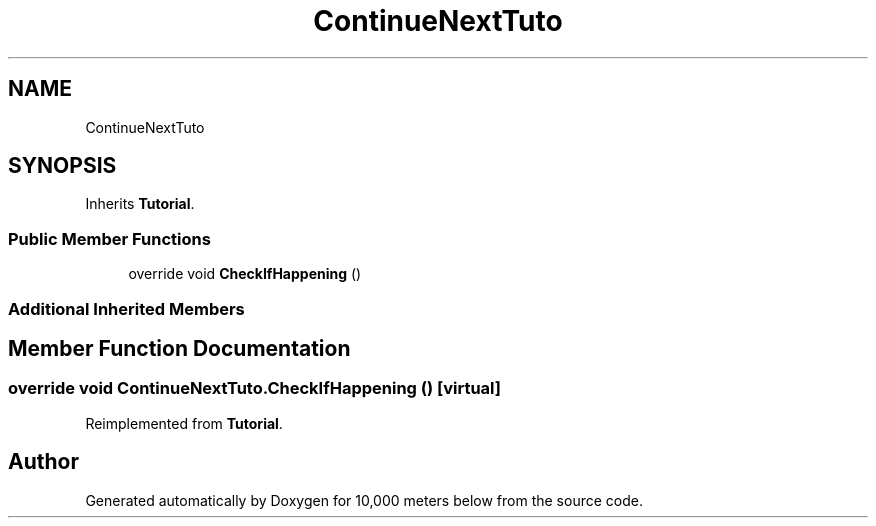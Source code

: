 .TH "ContinueNextTuto" 3 "Sun Dec 12 2021" "10,000 meters below" \" -*- nroff -*-
.ad l
.nh
.SH NAME
ContinueNextTuto
.SH SYNOPSIS
.br
.PP
.PP
Inherits \fBTutorial\fP\&.
.SS "Public Member Functions"

.in +1c
.ti -1c
.RI "override void \fBCheckIfHappening\fP ()"
.br
.in -1c
.SS "Additional Inherited Members"
.SH "Member Function Documentation"
.PP 
.SS "override void ContinueNextTuto\&.CheckIfHappening ()\fC [virtual]\fP"

.PP
Reimplemented from \fBTutorial\fP\&.

.SH "Author"
.PP 
Generated automatically by Doxygen for 10,000 meters below from the source code\&.
